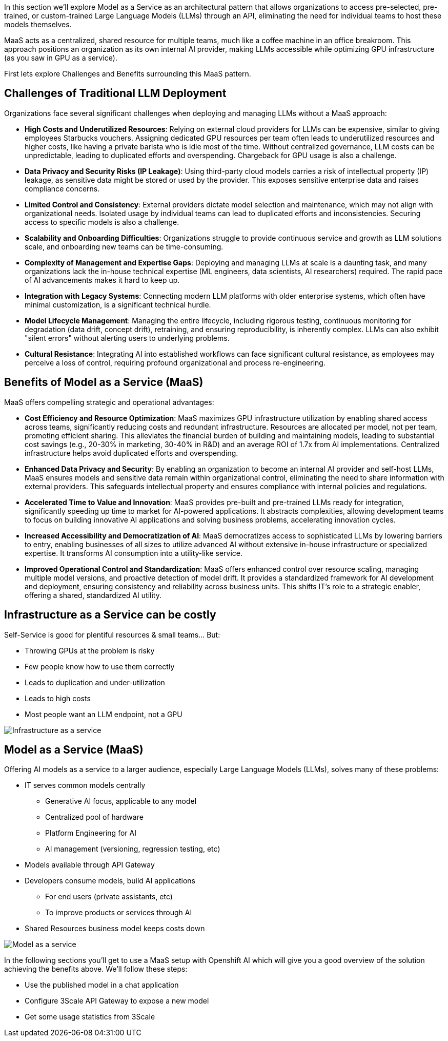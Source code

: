 In this section we'll explore Model as a Service as an architectural pattern that allows organizations to access pre-selected, pre-trained, or custom-trained Large Language Models (LLMs) through an API, eliminating the need for individual teams to host these models themselves.

MaaS acts as a centralized, shared resource for multiple teams, much like a coffee machine in an office breakroom. This approach positions an organization as its own internal AI provider, making LLMs accessible while optimizing GPU infrastructure (as you saw in GPU as a service).

First lets explore Challenges and Benefits surrounding this MaaS pattern.

== Challenges of Traditional LLM Deployment

Organizations face several significant challenges when deploying and managing LLMs without a MaaS approach:

* *High Costs and Underutilized Resources*: Relying on external cloud providers for LLMs can be expensive, similar to giving employees Starbucks vouchers. Assigning dedicated GPU resources per team often leads to underutilized resources and higher costs, like having a private barista who is idle most of the time. Without centralized governance, LLM costs can be unpredictable, leading to duplicated efforts and overspending. Chargeback for GPU usage is also a challenge.
* *Data Privacy and Security Risks (IP Leakage)*: Using third-party cloud models carries a risk of intellectual property (IP) leakage, as sensitive data might be stored or used by the provider. This exposes sensitive enterprise data and raises compliance concerns.
* *Limited Control and Consistency*: External providers dictate model selection and maintenance, which may not align with organizational needs. Isolated usage by individual teams can lead to duplicated efforts and inconsistencies. Securing access to specific models is also a challenge.
* *Scalability and Onboarding Difficulties*: Organizations struggle to provide continuous service and growth as LLM solutions scale, and onboarding new teams can be time-consuming.
* *Complexity of Management and Expertise Gaps*: Deploying and managing LLMs at scale is a daunting task, and many organizations lack the in-house technical expertise (ML engineers, data scientists, AI researchers) required. The rapid pace of AI advancements makes it hard to keep up.
* *Integration with Legacy Systems*: Connecting modern LLM platforms with older enterprise systems, which often have minimal customization, is a significant technical hurdle.
* *Model Lifecycle Management*: Managing the entire lifecycle, including rigorous testing, continuous monitoring for degradation (data drift, concept drift), retraining, and ensuring reproducibility, is inherently complex. LLMs can also exhibit "silent errors" without alerting users to underlying problems.
* *Cultural Resistance*: Integrating AI into established workflows can face significant cultural resistance, as employees may perceive a loss of control, requiring profound organizational and process re-engineering.

== Benefits of Model as a Service (MaaS)

MaaS offers compelling strategic and operational advantages:

* *Cost Efficiency and Resource Optimization*: MaaS maximizes GPU infrastructure utilization by enabling shared access across teams, significantly reducing costs and redundant infrastructure. Resources are allocated per model, not per team, promoting efficient sharing. This alleviates the financial burden of building and maintaining models, leading to substantial cost savings (e.g., 20-30% in marketing, 30-40% in R&D) and an average ROI of 1.7x from AI implementations. Centralized infrastructure helps avoid duplicated efforts and overspending.
* *Enhanced Data Privacy and Security*: By enabling an organization to become an internal AI provider and self-host LLMs, MaaS ensures models and sensitive data remain within organizational control, eliminating the need to share information with external providers. This safeguards intellectual property and ensures compliance with internal policies and regulations.
* *Accelerated Time to Value and Innovation*: MaaS provides pre-built and pre-trained LLMs ready for integration, significantly speeding up time to market for AI-powered applications. It abstracts complexities, allowing development teams to focus on building innovative AI applications and solving business problems, accelerating innovation cycles.
* *Increased Accessibility and Democratization of AI*: MaaS democratizes access to sophisticated LLMs by lowering barriers to entry, enabling businesses of all sizes to utilize advanced AI without extensive in-house infrastructure or specialized expertise. It transforms AI consumption into a utility-like service.
* *Improved Operational Control and Standardization*: MaaS offers enhanced control over resource scaling, managing multiple model versions, and proactive detection of model drift. It provides a standardized framework for AI development and deployment, ensuring consistency and reliability across business units. This shifts IT's role to a strategic enabler, offering a shared, standardized AI utility.

== Infrastructure as a Service can be costly

Self-Service is good for plentiful resources & small teams…​ But:

* Throwing GPUs at the problem is risky
* Few people know how to use them correctly
* Leads to duplication and under-utilization
* Leads to high costs
* Most people want an LLM endpoint, not a GPU

image::100_infra_as_service.png[Infrastructure as a service] 

== Model as a Service (MaaS)

Offering AI models as a service to a larger audience, especially Large Language Models (LLMs), solves many of these problems:

* IT serves common models centrally
** Generative AI focus, applicable to any model
** Centralized pool of hardware
** Platform Engineering for AI
** AI management (versioning, regression testing, etc)

* Models available through API Gateway

* Developers consume models, build AI applications
** For end users (private assistants, etc)
** To improve products or services through AI

* Shared Resources business model keeps costs down

image::100_model_as_a_service.png[Model as a service] 


In the following sections you'll get to use a MaaS setup with Openshift AI which will give you a good overview of the solution achieving the benefits above. We'll follow these steps:

* Use the published model in a chat application

* Configure 3Scale API Gateway to expose a new model

* Get some usage statistics from 3Scale

